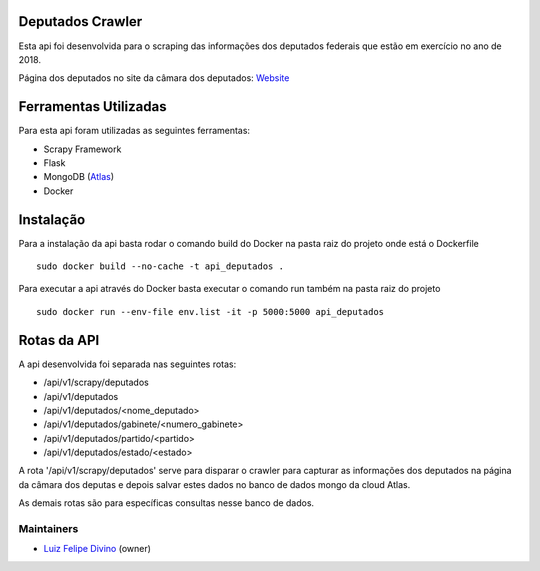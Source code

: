 Deputados Crawler
=================

Esta api foi desenvolvida para o scraping das informações dos deputados federais que estão em exercício no ano de 2018.

Página dos deputados no site da câmara dos deputados:
Website_

Ferramentas Utilizadas
======================

Para esta api foram utilizadas as seguintes ferramentas:

- Scrapy Framework
- Flask
- MongoDB (Atlas_)
- Docker

Instalação
==========

Para a instalação da api basta rodar o comando build do Docker na pasta raiz do projeto onde está o Dockerfile ::

    sudo docker build --no-cache -t api_deputados .

Para executar a api através do Docker basta executar o comando run também na pasta raiz do projeto ::

    sudo docker run --env-file env.list -it -p 5000:5000 api_deputados

Rotas da API
============

A api desenvolvida foi separada nas seguintes rotas:

- /api/v1/scrapy/deputados
- /api/v1/deputados
- /api/v1/deputados/<nome_deputado>
- /api/v1/deputados/gabinete/<numero_gabinete>
- /api/v1/deputados/partido/<partido>
- /api/v1/deputados/estado/<estado>

A rota '/api/v1/scrapy/deputados' serve para disparar o crawler para capturar as informações dos deputados na página da câmara dos deputas
e depois salvar estes dados no banco de dados mongo da cloud Atlas.

As demais rotas são para específicas consultas nesse banco de dados.

Maintainers
-----------

- Luiz_ Felipe_ Divino_ (owner)

.. Deputados Crawler links
.. _Website: http://www.camara.leg.br/internet/deputado/Dep_Lista.asp?Legislatura=55&Partido=QQ&SX=QQ&Todos=None&UF=QQ&condic=QQ&forma=lista&nome=&ordem=nome&origem=None

.. Ferramentas Utilizadas links
.. _Atlas: https://cloud.mongodb.com/

.. Maintainers links
.. _Luiz: https://github.com/lfdivino
.. _Felipe: https://github.com/lfdivino
.. _Divino: https://github.com/lfdivino